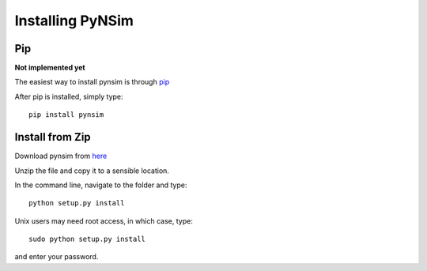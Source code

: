 Installing PyNSim
===================

Pip
***
**Not implemented yet**

The easiest way to install pynsim is through `pip <https://pypi.python.org/pypi>`_

After pip is installed, simply type::
 
    pip install pynsim

Install from Zip
****************
Download pynsim from `here <https://github.com/UMWRG/PyNSim/archive/master.zip>`_

Unzip the file and copy it to a sensible location.

In the command line, navigate to the folder and type::

    python setup.py install

Unix users may need root access, in which case, type::

 sudo python setup.py install

and enter your password.

